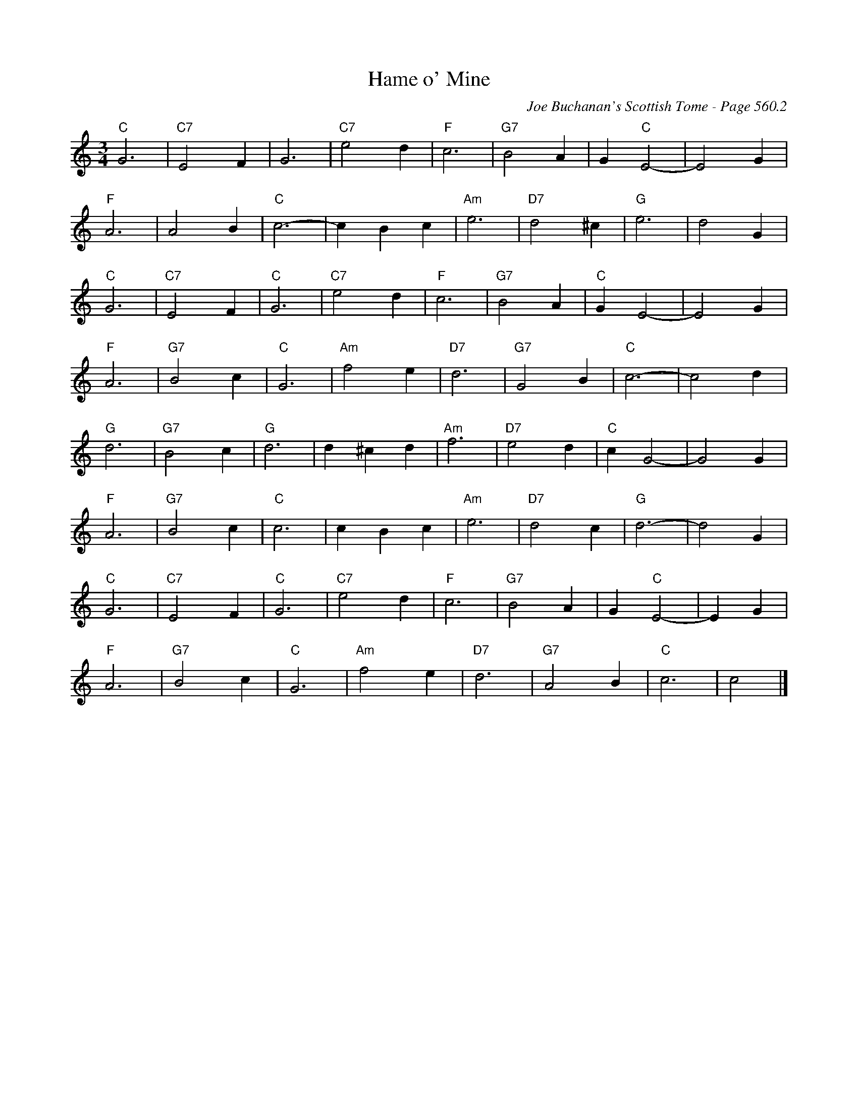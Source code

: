 X:962
T:Hame o' Mine
C:Joe Buchanan's Scottish Tome - Page 560.2
I:560 2
Z:Carl Allison
R:Waltz
L:1/4
M:3/4
K:C
"C"G3 | "C7"E2 F | G3 | "C7"e2 d | "F"c3 | "G7"B2 A | G "C"E2- | E2 G |
"F"A3 | A2 B | "C"c3- | c B c | "Am"e3 | "D7"d2 ^c | "G"e3- | d2 G |
"C"G3 | "C7"E2 F | "C"G3 | "C7"e2 d | "F"c3 | "G7"B2 A | "C"G E2- | E2 G |
"F"A3 | "G7"B2 c | "C"G3 | "Am"f2 e | "D7"d3 | "G7"G2 B | "C"c3- | c2 d |
"G"d3 | "G7"B2 c | "G"d3 | d ^c d | "Am"f3 | "D7"e2 d | "C"c G2- | G2 G |
"F"A3 | "G7"B2 c | "C"c3 | c B c | "Am"e3 | "D7"d2 c | "G"d3- | d2 G |
"C"G3 | "C7"E2 F | "C"G3 | "C7"e2 d | "F"c3 | "G7"B2 A | G "C"E2- | E G |
"F"A3 | "G7"B2 c | "C"G3 | "Am"f2 e | "D7"d3 | "G7"A2 B | "C"c3 | c2 |]
